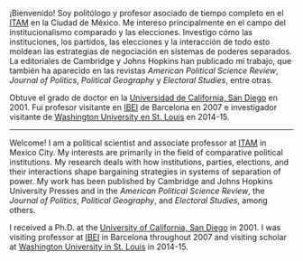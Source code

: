 #+STARTUP: showall
# #+TITLE: Opening page
#+OPTIONS: toc:nil
# # will change captions to Spanish, see https://lists.gnu.org/archive/html/emacs-orgmode/2010-03/msg00879.html
#+LANGUAGE: es 
#+begin_src yaml :exports results :results value html
  ---
  layout: single
  title: Eric Magar
  header:
    overlay_image: /assets/img/SaintVast-crop.JPG
    image_description: "Eric Magar"
  sidebar:
    nav: "prof"
  permalink: /about/
  ---
#+end_src
#+results:

¡Bienvenido! Soy politólogo y profesor asociado de tiempo completo en el [[http://www.itam.mx/politica][ITAM]] en la Ciudad de México. Me intereso principalmente en el campo del institucionalismo comparado y las elecciones. Investigo cómo las instituciones, los partidos, las elecciones y la interacción de todo esto moldean las estrategias de negociación en sistemas de poderes separados. La editoriales de Cambridge y Johns Hopkins han publicado mi trabajo, que también ha aparecido en las revistas /American Political Science Review/, /Journal of Politics/, /Political Geography/ y /Electoral Studies/, entre otras.

Obtuve el grado de doctor en la [[https://polisci.ucsd.edu/grad/placement/index.html][Universidad de California, San Diego]] en 2001. Fui profesor visitante en [[http://www.ibei.org][IBEI]] de Barcelona en 2007 e investigador visitante de [[https://polisci.wustl.edu/][Washington University en St. Louis]] en 2014-15. 

------------------------------------

Welcome! I am a political scientist and associate professor at [[http://www.itam.mx/politica][ITAM]] in Mexico City. My interests are primarily in the field of comparative political institutions. My research deals with how institutions, parties, elections, and their interactions shape bargaining strategies in systems of separation of power. My work has been published by Cambridge and Johns Hopkins University Presses and in the /American Political Science Review/, the /Journal of Politics/, /Political Geography/, and /Electoral Studies/, among others.

I received a Ph.D. at the [[https://polisci.ucsd.edu/grad/placement/index.html][University of California, San Diego]] in 2001. I was visiting professor at [[http://www.ibei.org][IBEI]] in Barcelona throughout 2007 and visiting scholar at [[https://polisci.wustl.edu/][Washington University in St. Louis]] in 2014-15. 
